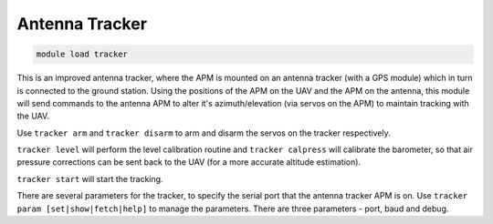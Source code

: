 ***************
Antenna Tracker
***************

.. code:: bash

    module load tracker
    
This is an improved antenna tracker, where the APM is mounted on an
antenna tracker (with a GPS module) which in turn is connected to the
ground station. Using the positions of the APM on the UAV and the APM on
the antenna, this module will send commands to the antenna APM to alter
it's azimuth/elevation (via servos on the APM) to maintain tracking with
the UAV.

Use ``tracker arm`` and ``tracker disarm`` to arm and disarm the servos
on the tracker respectively.

``tracker level`` will perform the level calibration routine and
``tracker calpress`` will calibrate the barometer, so that air pressure
corrections can be sent back to the UAV (for a more accurate altitude
estimation).

``tracker start`` will start the tracking.

There are several parameters for the tracker, to specify the serial port
that the antenna tracker APM is on. Use
``tracker param [set|show|fetch|help]`` to manage the parameters. There
are three parameters - port, baud and debug.

